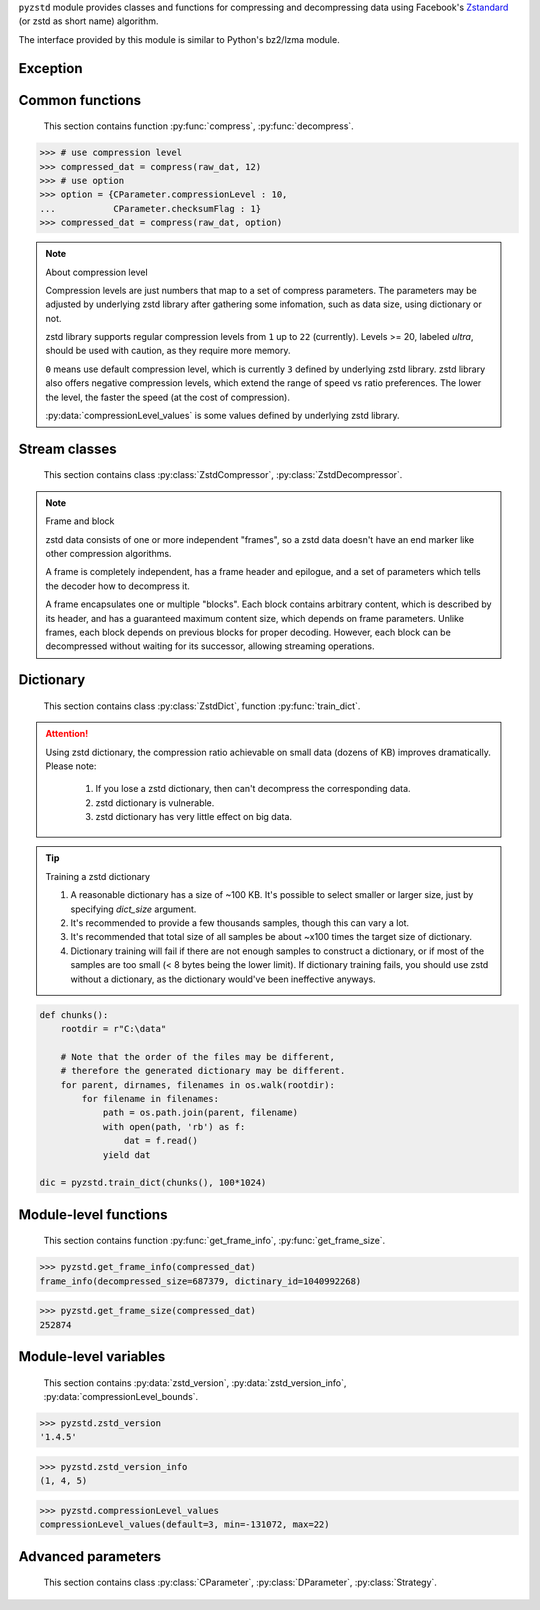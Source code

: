 .. title:: pyzstd moudle

``pyzstd`` module provides classes and functions for compressing and decompressing data using Facebook's `Zstandard <https://github.com/facebook/zstd>`_ (or zstd as short name) algorithm.

The interface provided by this module is similar to Python's bz2/lzma module.


Exception
---------

.. py:exception:: ZstdError

    This exception is raised when an error occurs when calling the underlying zstd library.


Common functions
----------------

    This section contains function :py:func:`compress`, :py:func:`decompress`.

.. py:function:: compress(data, level_or_option=None, zstd_dict=None)

    Compress *data*, return the compressed data.

    :param data: Data to be compressed.
    :type data: bytes-like object
    :param level_or_option: When it's an ``int`` object, it represents :ref:`compression level<compression_level>`. When it's a ``dict`` object, it contains :ref:`advanced parameters<CParameter>`. The default value ``None`` means to use zstd's default compression level/parameters.
    :type level_or_option: int or dict
    :param zstd_dict: Pre-trained dictionary for compression.
    :type zstd_dict: ZstdDict
    :return: Compressed data
    :rtype: bytes

.. sourcecode:: python

    >>> # use compression level
    >>> compressed_dat = compress(raw_dat, 12)
    >>> # use option
    >>> option = {CParameter.compressionLevel : 10,
    ...           CParameter.checksumFlag : 1}
    >>> compressed_dat = compress(raw_dat, option)

.. _compression_level:

.. note:: About compression level

    Compression levels are just numbers that map to a set of compress parameters. The parameters may be adjusted by underlying zstd library after gathering some infomation, such as data size, using dictionary or not.
    
    zstd library supports regular compression levels from ``1`` up to ``22`` (currently). Levels >= 20, labeled *ultra*, should be used with caution, as they require more memory.
    
    ``0`` means use default compression level, which is currently ``3`` defined by underlying zstd library. zstd library also offers negative compression levels, which extend the range of speed vs ratio preferences. The lower the level, the faster the speed (at the cost of compression).
    
    :py:data:`compressionLevel_values` is some values defined by underlying zstd library.


.. py:function:: decompress(data, zstd_dict=None, option=None)

    Decompress *data*, return the decompressed data.

    :param data: Data to be decompressed.
    :type data: bytes-like object
    :param zstd_dict: Pre-trained dictionary for decompression.
    :type zstd_dict: ZstdDict
    :param option: A ``dict`` object that contains :py:ref:`advanced parameters<DParameter>`. The default value ``None`` means to use zstd's default decompression parameters.
    :type option: dict
    :return: Decompressed data
    :rtype: bytes


Stream classes
--------------

    This section contains class :py:class:`ZstdCompressor`, :py:class:`ZstdDecompressor`.

.. py:class:: ZstdCompressor

    A stream compressor. It's thread-safe at method level.
    
    .. py:method:: __init__(self, level_or_option=None, zstd_dict=None)
    
        Initialize a ZstdCompressor object.

        :param level_or_option: When it's an ``int`` object, it represents the compression level. When it's a ``dict`` object, it contains advanced parameters. The default value ``None`` means to use zstd's default compression level/parameters.
        :type level_or_option: int or dict
        :param zstd_dict: Pre-trained dictionary for compression.
        :type zstd_dict: ZstdDict

    .. py:method:: compress(self, data, mode=ZstdCompressor.CONTINUE)
    
        Provide data to the compressor object.
        
        :param data: Data to be compressed.
        :type data: bytes-like object
        :param mode: Can be these values: :py:attr:`ZstdCompressor.CONTINUE`, :py:attr:`ZstdCompressor.FLUSH_BLOCK`, :py:attr:`ZstdCompressor.FLUSH_FRAME`.
        :return: A chunk of compressed data if possible, or ``b''`` otherwise.
        :rtype: bytes
        
        .. hint:: Why there is a *mode* parameter?
        
            #. Can generate frames flexibly.
            #. Can reuse :py:class:`ZstdCompressor` object for big number of individual data.

            In addition, if data is generated by a single :py:attr:`~ZstdCompressor.FLUSH_FRAME` mode, the size of the uncompressed data will be recorded in frame header.

    .. py:method:: flush(self, end_frame=True)

        Flush the data in internal buffer.

        Since zstd data consists of one or more independent frames, the compressor object can be used after this method is called.

        :param end_frame: When ``True``, flush data and end the frame, equivalent to ``c.compress(b'', c.FLUSH_FRAME)``, usually used for classical flush() operation. When ``False``, flush data but don't end the frame, equivalent to ``c.compress(b'', c.FLUSH_BLOCK)``, usually used for communication, the receiver can decode the data immediately.
        :type end_frame: bool
        :return: Flushed data
        :rtype: bytes
            
    .. py:attribute:: last_mode
    
        The last mode used to this compressor, its value can be :py:attr:`~ZstdCompressor.CONTINUE`, :py:attr:`~ZstdCompressor.FLUSH_BLOCK`, :py:attr:`~ZstdCompressor.FLUSH_FRAME`.
        
        Initialized to :py:attr:`~ZstdCompressor.FLUSH_FRAME`.
        
        It can be used to get the current state of a compressor, such as, a block ends, a frame ends.

    .. py:attribute:: CONTINUE
    
        Used for :py:meth:`ZstdCompressor.compress` *mode* argument. Collect more data, encoder decides when to output compressed result, for optimal compression ratio. Usually used for ordinary streaming compression.

    .. py:attribute:: FLUSH_BLOCK
    
        Used for :py:meth:`ZstdCompressor.compress` *mode* argument. Flush any remaining data, but don't close current frame. If there is data, it creates at least one new block, that can be decoded immediately on reception. Usually used for communication.

    .. py:attribute:: FLUSH_FRAME
    
        Used for :py:meth:`ZstdCompressor.compress` *mode* argument. Flush any remaining data, and close current frame. Since zstd data consists of one or more independent frames, data can still be provided after a frame is closed. Usually used for classical flush.

.. note:: Frame and block

    zstd data consists of one or more independent "frames", so a zstd data doesn't have an end marker like other compression algorithms.
    
    A frame is completely independent, has a frame header and epilogue, and a set of parameters which tells the decoder how to decompress it.

    A frame encapsulates one or multiple "blocks". Each block contains arbitrary content, which is described by its header, and has a guaranteed maximum content size, which depends on frame parameters. Unlike frames, each block depends on previous blocks for proper decoding. However, each block can be decompressed without waiting for its successor, allowing streaming operations.


.. py:class:: ZstdDecompressor

    A stream decompressor. It's thread-safe at method level.
    
    .. py:method:: __init__(self, zstd_dict=None, option=None)
    
        Initialize a ZstdDecompressor object.
        
        :param zstd_dict: Pre-trained dictionary for decompression.
        :type zstd_dict: ZstdDict
        :param dict option: A ``dict`` object that contains advanced parameters. The default value ``None`` means to use zstd's default decompression parameters.

    .. py:method:: decompress(self, data, max_length=-1)
    
        Decompress *data*, returning uncompressed data as bytes.

        :param int max_length: When *max_length* is negative, the size of output buffer is unlimited. When *max_length* is nonnegative, returns at most *max_length* bytes of decompressed data. If this limit is reached and further output can be produced, the :py:attr:`~ZstdDecompressor.needs_input` attribute will be set to ``False``. In this case, the next call to this method may provide *data* as ``b''`` to obtain more of the output.
        
    .. py:attribute:: needs_input
    
        ``False`` if the decompressor has unconsumed input data, if pass ``b''`` to :py:meth:`~ZstdDecompressor.decompress` method will output them.
    
    .. py:attribute:: at_frame_edge
    
        ``True`` when the output is at a frame edge, means a frame is completely decoded and fully flushed, or the decompressor just be initialized. Note that the input stream is not necessarily at a frame edge.


Dictionary
----------

    This section contains class :py:class:`ZstdDict`, function :py:func:`train_dict`.

.. attention::
    Using zstd dictionary, the compression ratio achievable on small data (dozens of KB) improves dramatically. Please note:

        #. If you lose a zstd dictionary, then can't decompress the corresponding data.
        #. zstd dictionary is vulnerable.
        #. zstd dictionary has very little effect on big data.


.. py:class:: ZstdDict

    Represents a pre-trained zstd dictinary, it can be used for compression/decompression. 
    
    ZstdDict object is thread-safe, and can be shared by multiple :py:class:`ZstdCompressor` / :py:class:`ZstdDecompressor` objects.
    
    .. py:method:: __init__(dict_content)
    
        Initialize a ZstdDict object.
        
        :param dict_content: Dictionary's content.
        :type dict_content: bytes-like object
        :raises ValueError: If *dict_content* is not a valid zstd dictionary.

    .. py:attribute:: dict_content
    
        The content of the zstd dictionary, a bytes object. Can be used with other programs.

    .. py:attribute:: dict_id
    
        ID of zstd dictionary, a 32-bit unsigned integer value.


.. py:function:: train_dict(iterable_of_chunks, dict_size)

    Train a zstd dictionary.
    
    :param iterable_of_chunks: An iterable of samples.
    :type iterable_of_chunks: iterable
    :param int dict_size: The zstd dictinary's size, in bytes.
    :return: Trained zstd dictinary.
    :rtype: ZstdDict

.. tip:: Training a zstd dictionary

   1. A reasonable dictionary has a size of ~100 KB. It's possible to select smaller or larger size, just by specifying *dict_size* argument.
   2. It's recommended to provide a few thousands samples, though this can vary a lot.
   3. It's recommended that total size of all samples be about ~x100 times the target size of dictionary.
   4. Dictionary training will fail if there are not enough samples to construct a dictionary, or if most of the samples are too small (< 8 bytes being the lower limit). If dictionary training fails, you should use zstd without a dictionary, as the dictionary would've been ineffective anyways. 

.. sourcecode:: python

    def chunks():
        rootdir = r"C:\data"
        
        # Note that the order of the files may be different,
        # therefore the generated dictionary may be different.
        for parent, dirnames, filenames in os.walk(rootdir):
            for filename in filenames:
                path = os.path.join(parent, filename)
                with open(path, 'rb') as f:
                    dat = f.read()
                yield dat
    
    dic = pyzstd.train_dict(chunks(), 100*1024)


Module-level functions
----------------------

    This section contains function :py:func:`get_frame_info`, :py:func:`get_frame_size`.

.. py:function:: get_frame_info(frame_buffer)

    Get zstd frame infomation from a frame header.

    Return a two-items namedtuple: (decompressed_size, dictinary_id). If decompressed size is unknown (generated by stream compression), it will be ``None``. If no dictionary, dictinary_id will be ``0``.
    
    It's possible to add more items to the namedtuple in the future.
    
    :param frame_buffer: It should starts from the beginning of a frame, and contain at least the frame header (6 to 18 bytes).
    :type frame_buffer: bytes-like object
    :return: Information about a frame.
    :rtype: namedtuple

.. sourcecode:: python

    >>> pyzstd.get_frame_info(compressed_dat)
    frame_info(decompressed_size=687379, dictinary_id=1040992268)


.. py:function:: get_frame_size(frame_buffer)

    Get the size of a zstd frame.

    It will iterate all blocks' header within a frame, to accumulate the frame's size.
    
    :param frame_buffer: It should starts from the beginning of a frame, and contain at least one complete frame.
    :type frame_buffer: bytes-like object
    :return: The size of a zstd frame.
    :rtype: int

.. sourcecode:: python

    >>> pyzstd.get_frame_size(compressed_dat)
    252874


Module-level variables
----------------------

    This section contains :py:data:`zstd_version`, :py:data:`zstd_version_info`, :py:data:`compressionLevel_bounds`.

.. py:data:: zstd_version

    Underlying zstd library's version, ``str`` form.

.. sourcecode:: python

    >>> pyzstd.zstd_version
    '1.4.5'


.. py:data:: zstd_version_info

    Underlying zstd library's version, ``tuple`` form.

.. sourcecode:: python

    >>> pyzstd.zstd_version_info
    (1, 4, 5)


.. py:data:: compressionLevel_values

    A three-items namedtuple, values about :ref:`compression level<compression_level>`. 
    
    ``default`` is the default compression level defined by underlying zstd library, it is used when compression level is set to ``0``.
    
    ``min``/``max`` are minimum/maximum avaliable values of compression level defined by underlying zstd library, both inclusive.

.. sourcecode:: python

    >>> pyzstd.compressionLevel_values
    compressionLevel_values(default=3, min=-131072, max=22)


Advanced parameters
-------------------

    This section contains class :py:class:`CParameter`, :py:class:`DParameter`, :py:class:`Strategy`.

.. _CParameter:

.. py:class:: CParameter(IntEnum)

    Advanced compress parameters.
    
    Each parameter should belong to an interval with lower and upper bounds, otherwise they will either trigger an error or be automatically clamped.
    
    .. py:method:: bounds(self)
        
        Return lower and upper bounds of a parameter, both inclusive.
        
        .. sourcecode:: python

            >>> CParameter.compressionLevel.bounds()
            (-131072, 22)
            >>> CParameter.enableLongDistanceMatching.bounds()
            (0, 1)


    .. py:attribute:: compressionLevel
    
        Set compression parameters according to pre-defined cLevel table.

        Note that exact compression parameters are dynamically determined, depending on both compression level and srcSize (when known).
       
        Special: value ``0`` means use default compression level, which is currently ``3``.
        
        Note 1 : it's possible to pass a negative compression level.
        
        Note 2 : setting a level does not automatically set all other compression parameters to default. Setting this will however eventually dynamically impact the compression parameters which have not been manually set. The manually set ones will 'stick'.
        
    .. py:attribute:: windowLog
    
        Maximum allowed back-reference distance, expressed as power of 2.
        
        This will set a memory budget for streaming decompression, with larger values requiring more memory and typically compressing more.
        
        Must be clamped between ZSTD_WINDOWLOG_MIN and ZSTD_WINDOWLOG_MAX.
        
        Special: value ``0`` means "use default windowLog".
        
        Note: Using a windowLog greater than ZSTD_WINDOWLOG_LIMIT_DEFAULT requires explicitly allowing such size at streaming decompression stage.
    
    .. py:attribute:: hashLog
    
        Size of the initial probe table, as a power of 2.
        
        Resulting memory usage is ``(1 << (hashLog+2))``.
        
        Must be clamped between lower and upper bounds.
        
        Larger tables improve compression ratio of strategies <= dFast, and improve speed of strategies > dFast.
        
        Special: value ``0`` means "use default hashLog".
        
    .. py:attribute:: chainLog
    
        Size of the multi-probe search table, as a power of 2.
        
        Resulting memory usage is ``(1 << (chainLog+2))``.
        
        Must be clamped between lower and upper bounds.
        
        Larger tables result in better and slower compression.
        
        This parameter is useless for "fast" strategy.
        
        It's still useful when using "dfast" strategy, in which case it defines a secondary probe table.
        
        Special: value ``0`` means "use default chainLog".
    
    .. py:attribute:: searchLog
    
        Number of search attempts, as a power of 2.
        
        More attempts result in better and slower compression.
        
        This parameter is useless for "fast" and "dFast" strategies.
        
        Special: value ``0`` means "use default searchLog".
        
    .. py:attribute:: minMatch
    
        Minimum size of searched matches.
        
        Note that Zstandard can still find matches of smaller size, it just tweaks its search algorithm to look for this size and larger.
        
        Larger values increase compression and decompression speed, but decrease ratio.
        
        Must be clamped between lower and upper bounds.
        
        Note that currently, for all strategies < :py:attr:`~Strategy.btopt`, effective minimum is ``4``, for all strategies > :py:attr:`~Strategy.fast`, effective maximum is ``6``.
        
        Special: value ``0`` means "use default minMatchLength".
    
    .. py:attribute:: targetLength
    
        Impact of this field depends on strategy.
        
        For strategies :py:attr:`~Strategy.btopt`, :py:attr:`~Strategy.btultra` & :py:attr:`~Strategy.btultra2`:
        
            Length of Match considered "good enough" to stop search.
            
            Larger values make compression stronger, and slower.
        
        For strategy :py:attr:`~Strategy.fast`:
        
            Distance between match sampling.
            
            Larger values make compression faster, and weaker.
            
        Special: value ``0`` means "use default targetLength".
    
    .. py:attribute:: strategy
    
        See :py:attr:`Strategy` class definition.
        
        The higher the value of selected strategy, the more complex it is, resulting in stronger and slower compression.
        
        Special: value ``0`` means "use default strategy".
    
    .. py:attribute:: enableLongDistanceMatching
    
        Enable long distance matching.
        
        This parameter is designed to improve compression ratio, for large inputs, by finding large matches at long distance.
        
        It increases memory usage and window size.
        
        Note: enabling this parameter increases default ZSTD_c_windowLog to 128 MB except when expressly set to a different value.
    
    .. py:attribute:: ldmHashLog
    
        Size of the table for long distance matching, as a power of 2.
        
        Larger values increase memory usage and compression ratio, but decrease compression speed.
        
        Must be clamped between lower and upper bounds, default: windowlog - 7.
    
        Special: value ``0`` means "automatically determine hashlog".
    
    .. py:attribute:: ldmMinMatch
    
        Minimum match size for long distance matcher.
        
        Must be clamped between lower and upper bounds.
        
        Special: value ``0`` means "use default value" (default: 64).
    
    .. py:attribute:: ldmBucketSizeLog
    
        Log size of each bucket in the LDM hash table for collision resolution.
        
        Larger values improve collision resolution but decrease compression speed.
        
        The maximum value is ZSTD_LDM_BUCKETSIZELOG_MAX.
        
        Special: value ``0`` means "use default value" (default: 3). 
    
    .. py:attribute:: ldmHashRateLog
    
        Frequency of inserting/looking up entries into the LDM hash table.
        
        Must be clamped between 0 and (ZSTD_WINDOWLOG_MAX - ZSTD_HASHLOG_MIN).
        
        Default is MAX(0, (windowLog - ldmHashLog)), optimizing hash table usage.
        
        Larger values improve compression speed.
        
        Deviating far from default value will likely result in a compression ratio decrease.
        
        Special: value ``0`` means "automatically determine hashRateLog".
    
    .. py:attribute:: contentSizeFlag
    
        Content size will be written into frame header *whenever known* (default:1)
        
        Content size must be known at the beginning of compression.
        
        This is automatically the case when using ZSTD_compress2(),
        
        For streaming scenarios, content size must be provided with ZSTD_CCtx_setPledgedSrcSize()
    
    .. py:attribute:: checksumFlag
    
        A 32-bits checksum of content is written at end of frame (default:0)
    
    .. py:attribute:: dictIDFlag
    
        When applicable, dictionary's ID is written into frame header (default:1)


.. _DParameter:

.. py:class:: DParameter(IntEnum)

    Advanced decompress parameters.

    Each parameter should belong to an interval with lower and upper bounds, otherwise they will either trigger an error or be automatically clamped.

    .. py:method:: bounds(self)
        
        Return lower and upper bounds of a parameter, both inclusive.
        
        .. sourcecode:: python

            >>> DParameter.windowLogMax.bounds()
            (10, 31)


    .. py:attribute:: windowLogMax
    
        Select a size limit (in power of 2) beyond which the streaming API will refuse to allocate memory buffer in order to protect the host from unreasonable memory requirements.
        
        This parameter is only useful in streaming mode, since no internal buffer is allocated in single-pass mode.
        
        By default, a decompression context accepts window sizes <= (1 << ZSTD_WINDOWLOG_LIMIT_DEFAULT).
        
        Special: value ``0`` means "use default maximum windowLog".

    .. sourcecode:: python

        >>> option = {DParameter.windowLogMax : 20}
        >>> # decompress() function
        >>> decompressed_dat = decompress(dat, option=option)
        >>> # ZstdDecompressor object
        >>> d = ZstdDecompressor(option=option)
        >>> decompressed_dat = d.decompress(dat)


.. py:class:: Strategy(IntEnum)

    Used for :py:attr:`CParameter.strategy`.

    Note : new strategies **might** be added in the future, only the order (from fast to strong) is guaranteed.

    .. py:attribute:: fast
    .. py:attribute:: dfast
    .. py:attribute:: greedy
    .. py:attribute:: lazy
    .. py:attribute:: lazy2
    .. py:attribute:: btlazy2
    .. py:attribute:: btopt
    .. py:attribute:: btultra
    .. py:attribute:: btultra2
    
